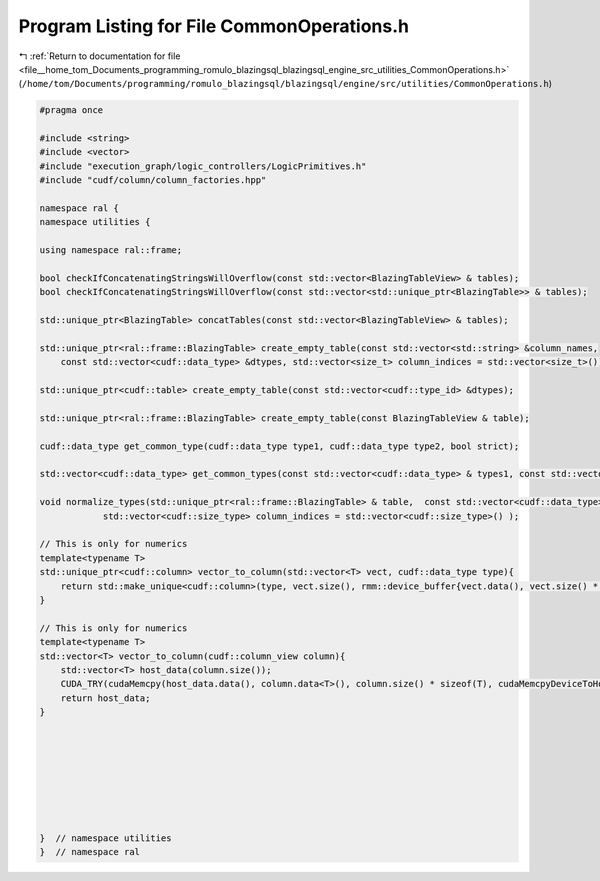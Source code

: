 
.. _program_listing_file__home_tom_Documents_programming_romulo_blazingsql_blazingsql_engine_src_utilities_CommonOperations.h:

Program Listing for File CommonOperations.h
===========================================

|exhale_lsh| :ref:`Return to documentation for file <file__home_tom_Documents_programming_romulo_blazingsql_blazingsql_engine_src_utilities_CommonOperations.h>` (``/home/tom/Documents/programming/romulo_blazingsql/blazingsql/engine/src/utilities/CommonOperations.h``)

.. |exhale_lsh| unicode:: U+021B0 .. UPWARDS ARROW WITH TIP LEFTWARDS

.. code-block:: cpp

   #pragma once
   
   #include <string>
   #include <vector>
   #include "execution_graph/logic_controllers/LogicPrimitives.h"
   #include "cudf/column/column_factories.hpp"
   
   namespace ral {
   namespace utilities {
   
   using namespace ral::frame;
   
   bool checkIfConcatenatingStringsWillOverflow(const std::vector<BlazingTableView> & tables);
   bool checkIfConcatenatingStringsWillOverflow(const std::vector<std::unique_ptr<BlazingTable>> & tables);
   
   std::unique_ptr<BlazingTable> concatTables(const std::vector<BlazingTableView> & tables);
   
   std::unique_ptr<ral::frame::BlazingTable> create_empty_table(const std::vector<std::string> &column_names,
       const std::vector<cudf::data_type> &dtypes, std::vector<size_t> column_indices = std::vector<size_t>());
   
   std::unique_ptr<cudf::table> create_empty_table(const std::vector<cudf::type_id> &dtypes);
   
   std::unique_ptr<ral::frame::BlazingTable> create_empty_table(const BlazingTableView & table);
   
   cudf::data_type get_common_type(cudf::data_type type1, cudf::data_type type2, bool strict);
   
   std::vector<cudf::data_type> get_common_types(const std::vector<cudf::data_type> & types1, const std::vector<cudf::data_type> & types2, bool strict);
   
   void normalize_types(std::unique_ptr<ral::frame::BlazingTable> & table,  const std::vector<cudf::data_type> & types,
               std::vector<cudf::size_type> column_indices = std::vector<cudf::size_type>() );
   
   // This is only for numerics
   template<typename T>
   std::unique_ptr<cudf::column> vector_to_column(std::vector<T> vect, cudf::data_type type){
       return std::make_unique<cudf::column>(type, vect.size(), rmm::device_buffer{vect.data(), vect.size() * sizeof(T)});
   }
   
   // This is only for numerics
   template<typename T>
   std::vector<T> vector_to_column(cudf::column_view column){
       std::vector<T> host_data(column.size());
       CUDA_TRY(cudaMemcpy(host_data.data(), column.data<T>(), column.size() * sizeof(T), cudaMemcpyDeviceToHost));
       return host_data;
   }
   
   
   
   
   
   
   
   
   }  // namespace utilities
   }  // namespace ral

